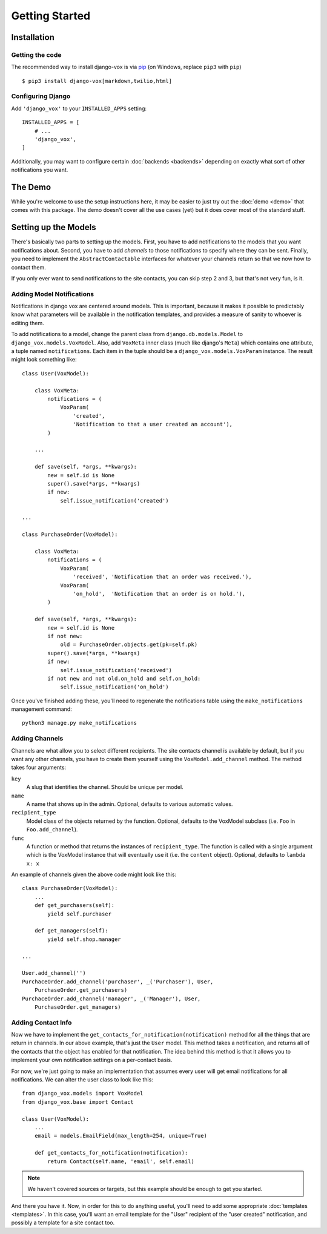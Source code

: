 ===============
Getting Started
===============

Installation
============

Getting the code
----------------

The recommended way to install django-vox is via pip_ (on Windows,
replace ``pip3`` with ``pip``) ::

    $ pip3 install django-vox[markdown,twilio,html]

.. _pip: https://pip.pypa.io/


Configuring Django
------------------

Add ``'django_vox'`` to your ``INSTALLED_APPS`` setting::

    INSTALLED_APPS = [
        # ...
        'django_vox',
    ]

Additionally, you may want to configure certain :doc:`backends <backends>`
depending on exactly what sort of other notifications you want.


The Demo
========

While you're welcome to use the setup instructions here, it may be easier
to just try out the :doc:`demo <demo>` that comes with this package. The
demo doesn't cover all the use cases (yet) but it does cover most of the
standard stuff.


Setting up the Models
=====================

There's basically two parts to setting up the models. First, you have to
add notifications to the models that you want notifications about. Second,
you have to add `channels` to those notifications to specify where they
can be sent. Finally, you need to implement the ``AbstractContactable``
interfaces for whatever your channels return so that we now how to contact
them.

If you only ever want to send notifications to the site contacts, you can
skip step 2 and 3, but that's not very fun, is it.

Adding Model Notifications
--------------------------

Notifications in django vox are centered around models. This is
important, because it makes it possible to predictably know what
parameters will be available in the notification templates, and
provides a measure of sanity to whoever is editing them.

To add notifications to a model, change the parent class from
``django.db.models.Model`` to ``django_vox.models.VoxModel``.
Also, add ``VoxMeta`` inner class (much like django's ``Meta``)
which contains one attribute, a tuple named ``notifications``. Each
item in the tuple should be a ``django_vox.models.VoxParam``
instance. The result might look something like::

  class User(VoxModel):

      class VoxMeta:
          notifications = (
              VoxParam(
                  'created',
                  'Notification to that a user created an account'),
          )

      ...

      def save(self, *args, **kwargs):
          new = self.id is None
          super().save(*args, **kwargs)
          if new:
              self.issue_notification('created')

  ...

  class PurchaseOrder(VoxModel):

      class VoxMeta:
          notifications = (
              VoxParam(
                  'received', 'Notification that an order was received.'),
              VoxParam(
                  'on_hold',  'Notification that an order is on hold.'),
          )

      def save(self, *args, **kwargs):
          new = self.id is None
          if not new:
              old = PurchaseOrder.objects.get(pk=self.pk)
          super().save(*args, **kwargs)
          if new:
              self.issue_notification('received')
          if not new and not old.on_hold and self.on_hold:
              self.issue_notification('on_hold')


Once you've finished adding these, you'll need to regenerate the
notifications table using the ``make_notifications`` management command::

    python3 manage.py make_notifications


Adding Channels
---------------

Channels are what allow you to select different recipients. The site contacts
channel is available by default, but if you want any other channels, you have
to create them yourself using the ``VoxModel.add_channel`` method. The
method takes four arguments:

``key``
   A slug that identifies the channel. Should be unique per model.
``name``
   A name that shows up in the admin. Optional, defaults to various automatic
   values.
``recipient_type``
   Model class of the objects returned by the function. Optional, defaults
   to the VoxModel subclass (i.e. ``Foo`` in ``Foo.add_channel``).
``func``
   A function or method that returns the instances of ``recipient_type``.
   The function is called with a single argument which is the VoxModel
   instance that will eventually use it (i.e. the ``content`` object).
   Optional, defaults to ``lambda x: x``


An example of channels given the above code might look like this::

    class PurchaseOrder(VoxModel):
        ...
        def get_purchasers(self):
            yield self.purchaser

        def get_managers(self):
            yield self.shop.manager

    ...

    User.add_channel('')
    PurchaceOrder.add_channel('purchaser', _('Purchaser'), User,
        PurchaseOrder.get_purchasers)
    PurchaceOrder.add_channel('manager', _('Manager'), User,
        PurchaseOrder.get_managers)


Adding Contact Info
-------------------

Now we have to implement the ``get_contacts_for_notification(notification)``
method for all the things that are return in channels. In our above
example, that's just the ``User`` model. This method takes a notification,
and returns all of the contacts that the object has enabled for that
notification. The idea behind this method is that it allows you to implement
your own notification settings on a per-contact basis.

For now, we're just going to make an implementation that assumes every user
will get email notifications for all notifications. We can alter the user
class to look like this::

  from django_vox.models import VoxModel
  from django_vox.base import Contact

  class User(VoxModel):
      ...
      email = models.EmailField(max_length=254, unique=True)

      def get_contacts_for_notification(notification):
          return Contact(self.name, 'email', self.email)


.. note:: We haven't covered sources or targets, but this example should
   be enough to get you started.

And there you have it. Now, in order for this to do anything useful,
you'll need to add some appropriate :doc:`templates <templates>`.
In this case, you'll want an email template for the "User" recipient of the
"user created" notification, and possibly a template for a site contact
too.
